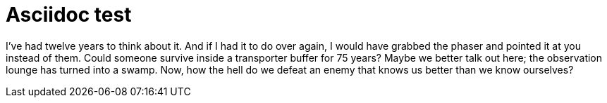 Asciidoc test
=============
:Date:      2014-11
:Revision:  0.1
:doctype:   book

I've had twelve years to think about it. And if I had it to do over again, I would have grabbed the phaser and pointed it at you instead of them. Could someone survive inside a transporter buffer for 75 years? Maybe we better talk out here; the observation lounge has turned into a swamp. Now, how the hell do we defeat an enemy that knows us better than we know ourselves?


